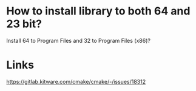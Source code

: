 * How to install library to both 64 and 23 bit?

Install 64 to Program Files and 32 to Program Files (x86)?

* Links
https://gitlab.kitware.com/cmake/cmake/-/issues/18312
